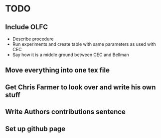 * TODO
** Include OLFC
- Describe procedure
- Run experiments and create table with same parameters as used with CEC
- Say how it is a middle ground between CEC and Bellman

** Move everything into one tex file

** Get Chris Farmer to look over and write his own stuff

** Write Authors contributions sentence

** Set up github page
